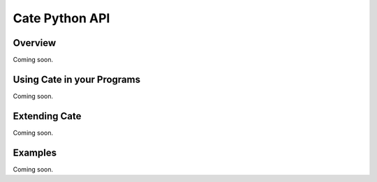 ===============
Cate Python API
===============

Overview
========

Coming soon.

Using Cate in your Programs
===========================

Coming soon.

Extending Cate
==============

Coming soon.

Examples
========

Coming soon.
